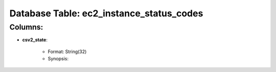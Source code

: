 .. File generated by /opt/cloudscheduler/utilities/schema_doc - DO NOT EDIT
..
.. To modify the contents of this file:
..   1. edit the template file ".../cloudscheduler/docs/schema_doc/tables/ec2_instance_status_codes.rst"
..   2. run the utility ".../cloudscheduler/utilities/schema_doc"
..

Database Table: ec2_instance_status_codes
=========================================


Columns:
^^^^^^^^

* **csv2_state**:

   * Format: String(32)
   * Synopsis:

